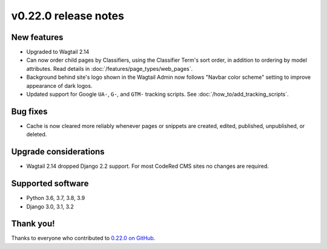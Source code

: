 v0.22.0 release notes
=====================


New features
------------

* Upgraded to Wagtail 2.14

* Can now order child pages by Classifiers, using the Classifier Term's
  sort order, in addition to ordering by model attributes. Read details in
  :doc:`/features/page_types/web_pages`.

* Background behind site's logo shown in the Wagtail Admin now follows "Navbar
  color scheme" setting to improve appearance of dark logos.

* Updated support for Google ``UA-``, ``G-``, and ``GTM-`` tracking scripts.
  See :doc:`/how_to/add_tracking_scripts`.


Bug fixes
---------

* Cache is now cleared more reliably whenever pages or snippets are created,
  edited, published, unpublished, or deleted.


Upgrade considerations
----------------------

* Wagtail 2.14 dropped Django 2.2 support. For most CodeRed CMS sites no changes
  are required.


Supported software
------------------

* Python 3.6, 3.7, 3.8, 3.9

* Django 3.0, 3.1, 3.2


Thank you!
----------

Thanks to everyone who contributed to `0.22.0 on GitHub <https://github.com/coderedcorp/coderedcms/milestone/32?closed=1>`_.
